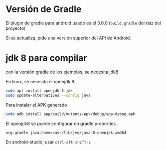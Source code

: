 
* Versión de Gradle

El plugin de gradle para android usado es el 3.0.0 (=build.gradle= del raíz del proyecto)

Si se actualiza, pide una versión superior del API de Android.
  
* jdk 8 para compilar

con la versión gradle de los ejemplos, se necesita jdk8
  
En linux, se necesita el openjdk 8:

#+begin_src bash
sudo apt install openjdk-8-jdk
sudo update-alternatives --config java
#+end_src



Para instalar el APK generado
#+begin_src bash
sudo adb install app/build/outputs/apk/debug/app-debug.apk
#+end_src


El openjdk8 se puede configurar en gradle.properties

#+begin_src bash
org.gradle.java.home=/usr/lib/jvm/java-8-openjdk-amd64
#+end_src

En android-studio, usar =ctrl-alt-shift-s=


